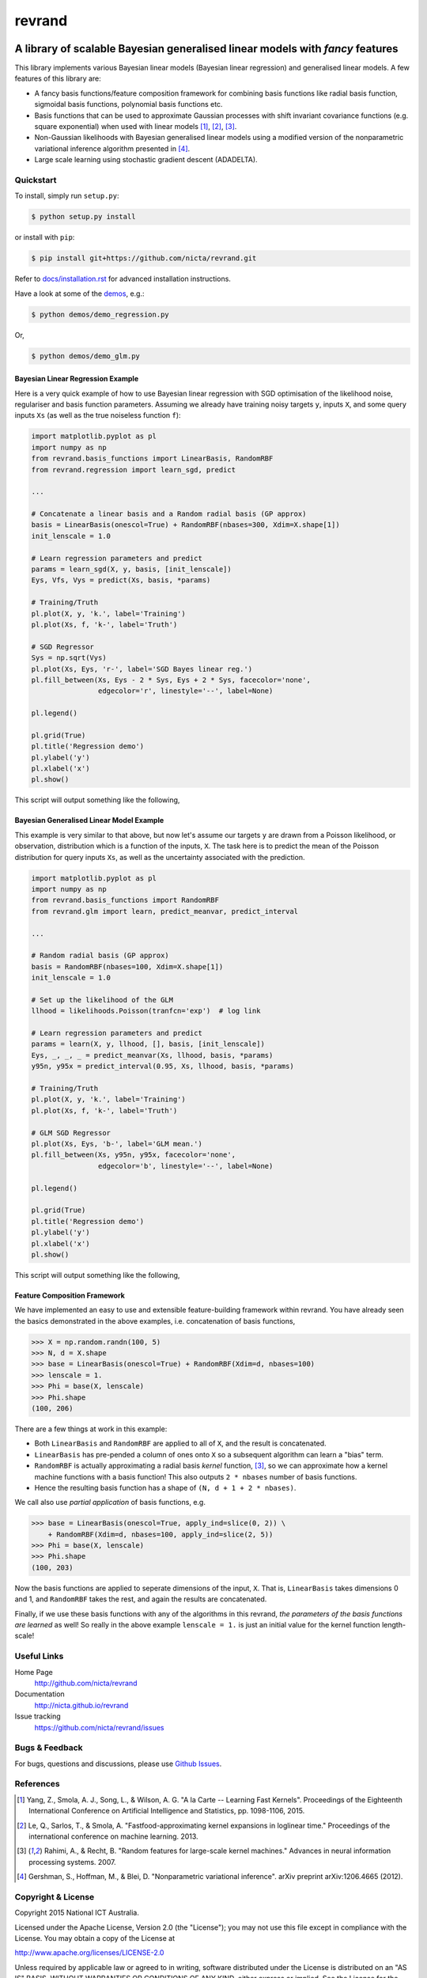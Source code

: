 =======
revrand 
=======

.. image:: https://travis-ci.org/NICTA/revrand.svg?branch=master
   :target: https://travis-ci.org/NICTA/revrand

.. image:: https://codecov.io/github/NICTA/revrand/coverage.svg?branch=master
    :target: https://codecov.io/github/NICTA/revrand?branch=master

------------------------------------------------------------------------------
A library of scalable Bayesian generalised linear models with *fancy* features
------------------------------------------------------------------------------

This library implements various Bayesian linear models (Bayesian linear
regression) and generalised linear models. A few features of this library are:

- A fancy basis functions/feature composition framework for combining basis
  functions like radial basis function, sigmoidal basis functions, polynomial
  basis functions etc.
- Basis functions that can be used to approximate Gaussian processes with shift
  invariant covariance functions (e.g. square exponential) when used with
  linear models [1]_, [2]_, [3]_.
- Non-Gaussian likelihoods with Bayesian generalised linear models using a
  modified version of the nonparametric variational inference algorithm
  presented in [4]_.
- Large scale learning using stochastic gradient descent (ADADELTA).


Quickstart
----------

To install, simply run ``setup.py``:

.. code:: console

   $ python setup.py install

or install with ``pip``:

.. code:: console

   $ pip install git+https://github.com/nicta/revrand.git

Refer to `docs/installation.rst <docs/installation.rst>`_ for advanced 
installation instructions.

Have a look at some of the `demos <demos/>`_, e.g.: 

.. code:: console

   $ python demos/demo_regression.py

Or,

.. code:: console

   $ python demos/demo_glm.py


Bayesian Linear Regression Example
..................................

Here is a very quick example of how to use Bayesian linear regression with SGD
optimisation of the likelihood noise, regulariser and basis function
parameters. Assuming we already have training noisy targets ``y``, inputs 
``X``, and some query inputs ``Xs`` (as well as the true noiseless function
``f``):

.. code:: python

    import matplotlib.pyplot as pl
    import numpy as np
    from revrand.basis_functions import LinearBasis, RandomRBF
    from revrand.regression import learn_sgd, predict

    ...
    
    # Concatenate a linear basis and a Random radial basis (GP approx)
    basis = LinearBasis(onescol=True) + RandomRBF(nbases=300, Xdim=X.shape[1])
    init_lenscale = 1.0

    # Learn regression parameters and predict
    params = learn_sgd(X, y, basis, [init_lenscale])
    Eys, Vfs, Vys = predict(Xs, basis, *params) 

    # Training/Truth
    pl.plot(X, y, 'k.', label='Training')
    pl.plot(Xs, f, 'k-', label='Truth')

    # SGD Regressor
    Sys = np.sqrt(Vys)
    pl.plot(Xs, Eys, 'r-', label='SGD Bayes linear reg.')
    pl.fill_between(Xs, Eys - 2 * Sys, Eys + 2 * Sys, facecolor='none',
                    edgecolor='r', linestyle='--', label=None)

    pl.legend()

    pl.grid(True)
    pl.title('Regression demo')
    pl.ylabel('y')
    pl.xlabel('x')
    pl.show()

This script will output something like the following,

.. image:: blr_sgd_demo.png


Bayesian Generalised Linear Model Example
.........................................

This example is very similar to that above, but now let's assume our targets
``y`` are drawn from a Poisson likelihood, or observation, distribution which
is a function of the inputs, ``X``. The task here is to predict the mean of the
Poisson distribution for query inputs ``Xs``, as well as the uncertainty
associated with the prediction.

.. code:: python

    import matplotlib.pyplot as pl
    import numpy as np
    from revrand.basis_functions import RandomRBF
    from revrand.glm import learn, predict_meanvar, predict_interval

    ...
    
    # Random radial basis (GP approx)
    basis = RandomRBF(nbases=100, Xdim=X.shape[1])
    init_lenscale = 1.0

    # Set up the likelihood of the GLM
    llhood = likelihoods.Poisson(tranfcn='exp')  # log link

    # Learn regression parameters and predict
    params = learn(X, y, llhood, [], basis, [init_lenscale])
    Eys, _, _, _ = predict_meanvar(Xs, llhood, basis, *params) 
    y95n, y95x = predict_interval(0.95, Xs, llhood, basis, *params)

    # Training/Truth
    pl.plot(X, y, 'k.', label='Training')
    pl.plot(Xs, f, 'k-', label='Truth')

    # GLM SGD Regressor
    pl.plot(Xs, Eys, 'b-', label='GLM mean.')
    pl.fill_between(Xs, y95n, y95x, facecolor='none',
                    edgecolor='b', linestyle='--', label=None)

    pl.legend()

    pl.grid(True)
    pl.title('Regression demo')
    pl.ylabel('y')
    pl.xlabel('x')
    pl.show()

This script will output something like the following,

.. image:: glm_sgd_demo.png


Feature Composition Framework
.............................

We have implemented an easy to use and extensible feature-building framework
within revrand. You have already seen the basics demonstrated in the above
examples, i.e. concatenation of basis functions,

.. code:: python

    >>> X = np.random.randn(100, 5)
    >>> N, d = X.shape
    >>> base = LinearBasis(onescol=True) + RandomRBF(Xdim=d, nbases=100)
    >>> lenscale = 1.
    >>> Phi = base(X, lenscale)
    >>> Phi.shape
    (100, 206)

There are a few things at work in this example:

- Both ``LinearBasis`` and ``RandomRBF`` are applied to all of ``X``, and the
  result is concatenated.
- ``LinearBasis`` has pre-pended a column of ones onto ``X`` so a subsequent
  algorithm can learn a "bias" term.
- ``RandomRBF`` is actually approximating a radial basis *kernel* function,
  [3]_, so we can approximate how a kernel machine functions with a basis
  function!  This also outputs ``2 * nbases`` number of basis functions.
- Hence the resulting basis function has a shape of 
  ``(N, d + 1 + 2 * nbases)``.

We call also use *partial application* of basis functions, e.g.


.. code:: python

    >>> base = LinearBasis(onescol=True, apply_ind=slice(0, 2)) \
        + RandomRBF(Xdim=d, nbases=100, apply_ind=slice(2, 5))
    >>> Phi = base(X, lenscale)
    >>> Phi.shape
    (100, 203)

Now the basis functions are applied to seperate dimensions of the input, ``X``.
That is, ``LinearBasis`` takes dimensions 0 and 1, and ``RandomRBF`` takes the
rest, and again the results are concatenated.

Finally, if we use these basis functions with any of the algorithms in this
revrand, *the parameters of the basis functions are learned* as well! So
really in the above example ``lenscale = 1.`` is just an initial value for
the kernel function length-scale!


Useful Links
------------

Home Page
    http://github.com/nicta/revrand

Documentation
    http://nicta.github.io/revrand

Issue tracking
    https://github.com/nicta/revrand/issues

Bugs & Feedback
---------------

For bugs, questions and discussions, please use 
`Github Issues <https://github.com/NICTA/revrand/issues>`_.


References
----------

.. [1] Yang, Z., Smola, A. J., Song, L., & Wilson, A. G. "A la Carte --
   Learning Fast Kernels". Proceedings of the Eighteenth International
   Conference on Artificial Intelligence and Statistics, pp. 1098-1106,
   2015.
.. [2] Le, Q., Sarlos, T., & Smola, A. "Fastfood-approximating kernel
   expansions in loglinear time." Proceedings of the international conference
   on machine learning. 2013.
.. [3] Rahimi, A., & Recht, B. "Random features for large-scale kernel
   machines." Advances in neural information processing systems. 2007. 
.. [4] Gershman, S., Hoffman, M., & Blei, D. "Nonparametric variational
   inference". arXiv preprint arXiv:1206.4665 (2012).

Copyright & License
-------------------

Copyright 2015 National ICT Australia.

Licensed under the Apache License, Version 2.0 (the "License");
you may not use this file except in compliance with the License.
You may obtain a copy of the License at

http://www.apache.org/licenses/LICENSE-2.0

Unless required by applicable law or agreed to in writing, software
distributed under the License is distributed on an "AS IS" BASIS,
WITHOUT WARRANTIES OR CONDITIONS OF ANY KIND, either express or implied.
See the License for the specific language governing permissions and
limitations under the License.
